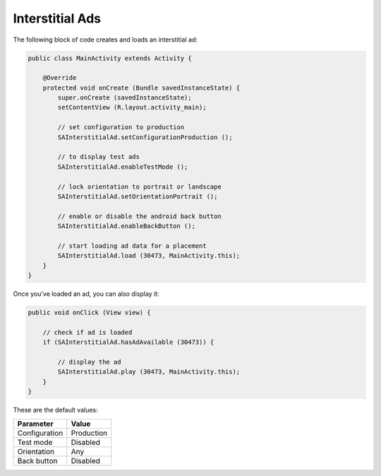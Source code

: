 Interstitial Ads
================

The following block of code creates and loads an interstitial ad:

.. code-block:: java

    public class MainActivity extends Activity {

        @Override
        protected void onCreate (Bundle savedInstanceState) {
            super.onCreate (savedInstanceState);
            setContentView (R.layout.activity_main);

            // set configuration to production
            SAInterstitialAd.setConfigurationProduction ();

            // to display test ads
            SAInterstitialAd.enableTestMode ();

            // lock orientation to portrait or landscape
            SAInterstitialAd.setOrientationPortrait ();

            // enable or disable the android back button
            SAInterstitialAd.enableBackButton ();

            // start loading ad data for a placement
            SAInterstitialAd.load (30473, MainActivity.this);
        }
    }

Once you've loaded an ad, you can also display it:

.. code-block:: java

    public void onClick (View view) {

        // check if ad is loaded
        if (SAInterstitialAd.hasAdAvailable (30473)) {

            // display the ad
            SAInterstitialAd.play (30473, MainActivity.this);
        }
    }

These are the default values:

============= =============
Parameter     Value
============= =============
Configuration Production
Test mode     Disabled
Orientation   Any
Back button   Disabled
============= =============

